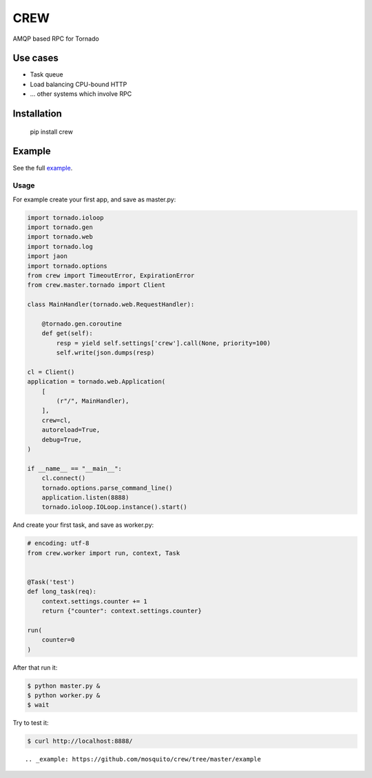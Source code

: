 CREW
====

AMQP based RPC for Tornado

Use cases
---------

* Task queue
* Load balancing CPU-bound HTTP
* ... other systems which involve RPC

Installation
------------

    pip install crew

Example
-------

See the full example_.

Usage
+++++

For example create your first app, and save as master.py:

.. code:: python

    import tornado.ioloop
    import tornado.gen
    import tornado.web
    import tornado.log
    import jaon
    import tornado.options
    from crew import TimeoutError, ExpirationError
    from crew.master.tornado import Client

    class MainHandler(tornado.web.RequestHandler):

        @tornado.gen.coroutine
        def get(self):
            resp = yield self.settings['crew'].call(None, priority=100)
            self.write(json.dumps(resp)

    cl = Client()
    application = tornado.web.Application(
        [
            (r"/", MainHandler),
        ],
        crew=cl,
        autoreload=True,
        debug=True,
    )

    if __name__ == "__main__":
        cl.connect()
        tornado.options.parse_command_line()
        application.listen(8888)
        tornado.ioloop.IOLoop.instance().start()

::

And create your first task, and save as worker.py:

.. code:: python

    # encoding: utf-8
    from crew.worker import run, context, Task


    @Task('test')
    def long_task(req):
        context.settings.counter += 1
        return {"counter": context.settings.counter}

    run(
        counter=0
    )

::

After that run it:

.. code:: sh

    $ python master.py &
    $ python worker.py &
    $ wait

::

Try to test it:

.. code:: sh

    $ curl http://localhost:8888/

::

.. _example: https://github.com/mosquito/crew/tree/master/example
